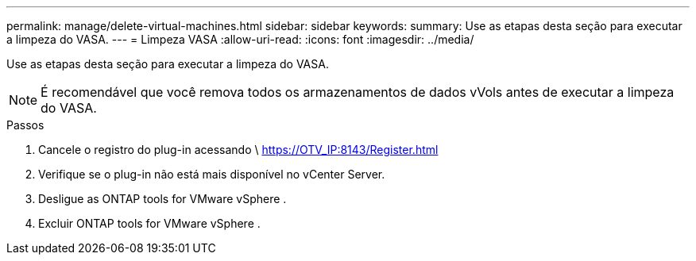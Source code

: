 ---
permalink: manage/delete-virtual-machines.html 
sidebar: sidebar 
keywords:  
summary: Use as etapas desta seção para executar a limpeza do VASA. 
---
= Limpeza VASA
:allow-uri-read: 
:icons: font
:imagesdir: ../media/


[role="lead"]
Use as etapas desta seção para executar a limpeza do VASA.


NOTE: É recomendável que você remova todos os armazenamentos de dados vVols antes de executar a limpeza do VASA.

.Passos
. Cancele o registro do plug-in acessando \ https://OTV_IP:8143/Register.html
. Verifique se o plug-in não está mais disponível no vCenter Server.
. Desligue as ONTAP tools for VMware vSphere .
. Excluir ONTAP tools for VMware vSphere .

